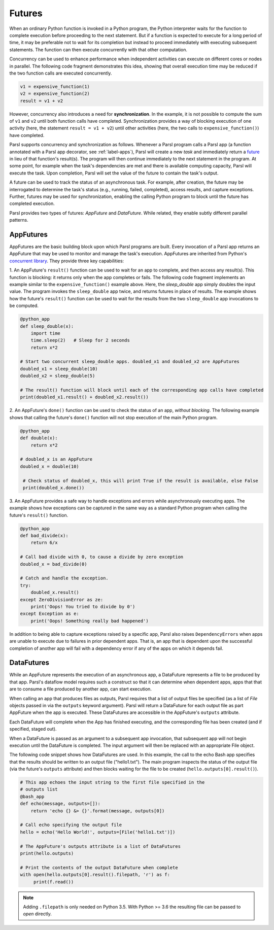 .. _label-futures:

Futures
=======

When an ordinary Python function is invoked in a Python program, the Python interpreter waits for the function to complete execution
before proceeding to the next statement. 
But if a function is expected to execute for a long period of time, it may be preferable not to wait for
its completion but instead to proceed immediately with executing subsequent statements.
The function can then execute concurrently with that other computation.

Concurrency can be used to enhance performance when independent activities
can execute on different cores or nodes in parallel. The following
code fragment demonstrates this idea, showing that overall execution time
may be reduced if the two function calls are executed concurrently. 

.. code-block:: python

    v1 = expensive_function(1)
    v2 = expensive_function(2)
    result = v1 + v2
     
However, concurrency also introduces a need for **synchronization**.
In the example, it is not possible to compute the sum of ``v1`` and ``v2`` 
until both function calls have completed.
Synchronization provides a way of blocking execution of one activity
(here, the statement ``result = v1 + v2``) until other activities 
(here, the two calls to ``expensive_function()``) have completed.

Parsl supports concurrency and synchronization as follows. 
Whenever a Parsl program calls a Parsl app (a function annotated with a Parsl
app decorator, see :ref:`label-apps`),
Parsl will create a new `task` and immediately return a 
`future <https://en.wikipedia.org/wiki/Futures_and_promises>`_ in lieu of that function's result(s). 
The program will then continue immediately to the next statement in the program.
At some point, for example when the task's dependencies are met and there
is available computing capacity, Parsl will execute the task. Upon
completion, Parsl will set the value of the future to contain the task's 
output. 

A future can be used to track the status of an asynchronous task. 
For example, after creation, the future may be interrogated to determine 
the task's status (e.g., running, failed, completed), access results, 
and capture exceptions. Further, futures may be used for synchronization, 
enabling the calling Python program to block until the future 
has completed execution. 

Parsl provides two types of futures: `AppFuture` and `DataFuture`. 
While related, they enable subtly different parallel patterns.

AppFutures
----------

AppFutures are the basic building block upon which Parsl programs are built. Every invocation of a Parsl app returns an AppFuture that may be used to monitor and manage the task's execution.
AppFutures are inherited from Python's `concurrent library <https://docs.python.org/3/library/concurrent.futures.html>`_.
They provide three key capabilities:

1. An AppFuture's ``result()`` function can be used to wait for an app to complete, and then access any result(s).
This function is blocking: it returns only when the app completes or fails. 
The following code fragment implements an example similar to the ``expensive_function()`` example above.
Here, the `sleep_double` app simply doubles the input value. The program invokes
the ``sleep_double`` app twice, and returns futures in place of results. The example
shows how the future's ``result()`` function can be used to wait for the results from the 
two ``sleep_double`` app invocations to be computed.

.. code-block:: python

    @python_app
    def sleep_double(x):
        import time
        time.sleep(2)   # Sleep for 2 seconds
        return x*2

    # Start two concurrent sleep_double apps. doubled_x1 and doubled_x2 are AppFutures
    doubled_x1 = sleep_double(10)
    doubled_x2 = sleep_double(5)

    # The result() function will block until each of the corresponding app calls have completed
    print(doubled_x1.result() + doubled_x2.result())

2. An AppFuture's ``done()`` function can be used to check the status of an app, *without blocking*.
The following example shows that calling the future's ``done()`` function will not stop execution of the main Python program.

.. code-block:: python

    @python_app
    def double(x):
        return x*2

    # doubled_x is an AppFuture
    doubled_x = double(10)

     # Check status of doubled_x, this will print True if the result is available, else False
     print(doubled_x.done())

3. An AppFuture provides a safe way to handle exceptions and errors while asynchronously executing
apps. The example shows how exceptions can be captured in the same way as a standard Python program
when calling the future's ``result()`` function.

.. code-block:: python

    @python_app
    def bad_divide(x):
        return 6/x

    # Call bad divide with 0, to cause a divide by zero exception
    doubled_x = bad_divide(0)

    # Catch and handle the exception.
    try:
        doubled_x.result()
    except ZeroDivisionError as ze:
        print('Oops! You tried to divide by 0')
    except Exception as e:
        print('Oops! Something really bad happened')


In addition to being able to capture exceptions raised by a specific app, Parsl also raises ``DependencyErrors`` when apps are unable to execute due to failures in prior dependent apps. 
That is, an app that is dependent upon the successful completion of another app will fail with a dependency error if any of the apps on which it depends fail.


DataFutures
-----------

While an AppFuture represents the execution of an asynchronous app, 
a DataFuture represents a file to be produced by that app.
Parsl's dataflow model requires such a construct so that it can determine 
when dependent apps, apps that that are to consume a file produced by another app, 
can start execution. 

When calling an app that produces files as outputs, Parsl requires that a list of output files be specified (as a list of `File` objects passed in via the ``outputs`` keyword argument). Parsl will return a DataFuture for each output file as part AppFuture when the app is executed. 
These DataFutures are accessible in the AppFuture's ``outputs`` attribute.

Each DataFuture will complete when the App has finished executing,
and the corresponding file has been created (and if specified, staged out).

When a DataFuture is passed as an argument to a subsequent app invocation,
that subsequent app will not begin execution until the DataFuture is
completed. The input argument will then be replaced with an appropriate
File object.

The following code snippet shows how DataFutures are used. In this
example, the call to the echo Bash app specifies that the results
should be written to an output file ("hello1.txt"). The main
program inspects the status of the output file (via the future's
``outputs`` attribute) and then blocks waiting for the file to 
be created (``hello.outputs[0].result()``).

.. code-block:: python

      # This app echoes the input string to the first file specified in the
      # outputs list
      @bash_app
      def echo(message, outputs=[]):
          return 'echo {} &> {}'.format(message, outputs[0])

      # Call echo specifying the output file
      hello = echo('Hello World!', outputs=[File('hello1.txt')])

      # The AppFuture's outputs attribute is a list of DataFutures
      print(hello.outputs)

      # Print the contents of the output DataFuture when complete
      with open(hello.outputs[0].result().filepath, 'r') as f:
           print(f.read())

.. note::
      Adding ``.filepath`` is only needed on Python 3.5. With Python
      >= 3.6 the resulting file can be passed to `open` directly.






